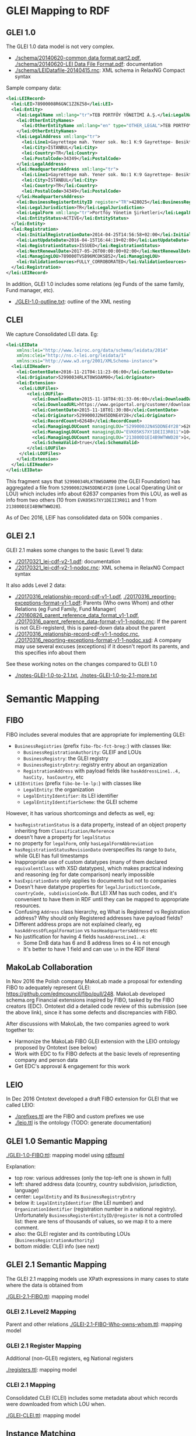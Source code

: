 * GLEI Mapping to RDF
** GLEI 1.0
The GLEI 1.0 data model is not very complex.
- [[./schema/20140620-common data format part2.pdf]], [[./schema/20140620-LEI Data File Format.pdf]]: documentation
- [[./schema/LEIDatafile-20140415.rnc]]: XML schema in RelaxNG Compact syntax

Sample company data:
#+BEGIN_SRC xml
<lei:LEIRecord>
  <lei:LEI>78900008R6GNC1ZZ6Z58</lei:LEI>
  <lei:Entity>
    <lei:LegalName xml:lang="tr">TEB PORTFÖY YÖNETİMİ A.Ş.</lei:LegalName>
    <lei:OtherEntityNames>
      <lei:OtherEntityName xml:lang="en" type="OTHER_LEGAL">TEB PORTFOY YONETIMI A.S.</lei:OtherEntityName>
    </lei:OtherEntityNames>
    <lei:LegalAddress xml:lang="tr">
      <lei:Line1>Gayrettepe mah. Yener sok. No:1 K:9 Gayrettepe- Besiktaş-Istanbul</lei:Line1>
      <lei:City>İSTANBUL</lei:City>
      <lei:Country>TR</lei:Country>
      <lei:PostalCode>34349</lei:PostalCode>
    </lei:LegalAddress>
    <lei:HeadquartersAddress xml:lang="tr">
      <lei:Line1>Gayrettepe mah. Yener sok. No:1 K:9 Gayrettepe- Besiktaş-Istanbul</lei:Line1>
      <lei:City>İSTANBUL</lei:City>
      <lei:Country>TR</lei:Country>
      <lei:PostalCode>34349</lei:PostalCode>
    </lei:HeadquartersAddress>
    <lei:BusinessRegisterEntityID register="TR">428025</lei:BusinessRegisterEntityID>
    <lei:LegalJurisdiction>TR</lei:LegalJurisdiction>
    <lei:LegalForm xml:lang="tr">Portföy Yönetim Şirketleri</lei:LegalForm>
    <lei:EntityStatus>ACTIVE</lei:EntityStatus>
  </lei:Entity>
  <lei:Registration>
    <lei:InitialRegistrationDate>2014-04-25T14:56:58+02:00</lei:InitialRegistrationDate>
    <lei:LastUpdateDate>2016-04-15T16:44:19+02:00</lei:LastUpdateDate>
    <lei:RegistrationStatus>ISSUED</lei:RegistrationStatus>
    <lei:NextRenewalDate>2017-05-26T00:00:00+02:00</lei:NextRenewalDate>
    <lei:ManagingLOU>789000TVSB96MCOKSB52</lei:ManagingLOU>
    <lei:ValidationSources>FULLY_CORROBORATED</lei:ValidationSources>
  </lei:Registration>
</lei:LEIRecord>
#+END_SRC

In addition, GLEI 1.0 includes some relations (eg Funds of the same family, Fund manager, etc).
- [[./GLEI-1.0-outline.txt]]: outline of the XML nesting

** CLEI
We capture Consolidated LEI data. Eg:
#+BEGIN_SRC xml
<lei:LEIData 
    xmlns:lei="http://www.leiroc.org/data/schema/leidata/2014" 
    xmlns:clei="http://ns.c-lei.org/leidata/1" 
    xmlns:xsi="http://www.w3.org/2001/XMLSchema-instance">
  <lei:LEIHeader>
    <lei:ContentDate>2016-11-21T04:11:23-06:00</lei:ContentDate>
    <lei:Originator>52990034RLKT0WSOAM90</lei:Originator>
    <lei:Extension>
     <clei:LOUFiles>
        <clei:LOUFile>
          <clei:DownloadDate>2015-11-18T04:01:33-06:00</clei:DownloadDate>
          <clei:DownloadURL>https://www.geiportal.org/customer/download_xml.php?file=GEI_Full_20151118_cf1.zip</clei:DownloadURL>
          <clei:ContentDate>2015-11-18T01:30:08</clei:ContentDate>
          <clei:Originator>5299000J2N45DDNE4Y28</clei:Originator>
          <clei:RecordCount>62648</clei:RecordCount>
          <clei:ManagingLOUCount managingLOU="5299000J2N45DDNE4Y28">62637</clei:ManagingLOUCount>
          <clei:ManagingLOUCount managingLOU="EVK05KS7XY1DEII3R011">10</clei:ManagingLOUCount>
          <clei:ManagingLOUCount managingLOU="213800D1EI4B9WTWWD28">1</clei:ManagingLOUCount>
          <clei:SchemaValid>true</clei:SchemaValid>
        </clei:LOUFile>
     </clei:LOUFiles>
    </lei:Extension>
  </lei:LEIHeader>
</lei:LEIData>
#+END_SRC
This fragment says that ~52990034RLKT0WSOAM90~ (the GLEI Foundation) 
has aggregated a file from ~5299000J2N45DDNE4Y28~ (one Local Operating Unit or LOU)
which includes info about 62637 companies from this LOU, as well as info from two others (10 from ~EVK05KS7XY1DEII3R011~ and 1 from ~213800D1EI4B9WTWWD28~).

As of Dec 2016, LEIF has consolidated data on 500k companies .

** GLEI 2.1
GLEI 2.1 makes some changes to the basic (Level 1) data:
- [[./20170321_lei-cdf-v2-1.pdf]]: documentation
- [[./20170321_lei-cdf-v2-1-nodoc.rnc]]: XML schema in RelaxNG Compact syntax

It also adds Level 2 data:
- [[./20170316_relationship-record-cdf-v1-1.pdf]], [[./20170316_reporting-exceptions-format-v1-1.pdf]]: 
  Parents (Who owns Whom) and other Relations (eg Fund Family, Fund Manager(
- [[./20160826_parent_reference_data_format_v1-1.pdf]], [[./20170316_parent_reference_data-format-v1-1-nodoc.rnc]]:
  If the parent is not GLEI-registerd, this is pared-down data about the parent
- [[./20170316_relationship-record-cdf-v1-1-nodoc.rnc]], [[./20170316_reporting-exceptions-format-v1-1-nodoc.xsd]]:
  A company may use several excuses (exceptions) if it doesn't report its parents, and this specifies info about them

See these working notes on the changes compared to GLEI 1.0
- [[./notes-GLEI-1.0-to-2.1.txt]], [[./notes-GLEI-1.0-to-2.1-more.txt]]

* Semantic Mapping
** FIBO
FIBO includes several modules that are appropriate for implementing GLEI:
- ~BusinessRegistries~ (prefix ~fibo-fbc-fct-breg:~) with classes like:
  - ~BusinessRegistrationAuthority~: GLEIF and LOUs
  - ~BusinessRegistry~: the GLEI registry
  - ~BusinessRegistryEntry~: registry entry about an organization
  - ~RegistrationAddress~ with payload fields like ~hasAddressLine1..4, hasCity, hasCountry~, etc
- ~LEIEntities~ (prefix ~fibo-be-le-lp:~) with classes like
  - ~LegalEntity~: the organization
  - ~LegalEntityIdentifier~: its LEI identifier
  - ~LegalEntityIdentifierScheme~: the GLEI scheme

However, it has various shortcomings and defects as well, eg:
- ~hasRegistrationStatus~ is a data property, instead of an object property inheriting from ~Classification/Reference~
- doesn't have a property for ~legalStatus~
- no property for ~legalForm~, only ~hasLegalFormAbbreviation~
- ~hasRegistrationStatusRevisionDate~ overspecifies its range to ~Date~, while GLEI has full timestamps
- Inappropriate use of custom datatypes (many of them declared ~equivalentClass~ with XSD datatypes), which makes practical indexing and reasoning (eg for date comparison) nearly impossible
- ~hasExpirationDate~ only applies to documents but not to companies
- Doesn't have datatype properties for ~legalJurisdictionCode, countryCode, subdivisionCode~. But LEI XM has such codes, and it's convenient to have them in RDF until they can be mapped to appropriate resources.
- Confusing ~Address~ class hierarchy, eg What is Registered vs Registration address? Why should only Registered addresses have payload fields?
- Different address props are not explained clearly, eg ~hasAddressOfLegalFormation~ vs ~hasHeadquartersAddress~ etc
- No justification for having 4 fields ~hasAddressLine1..4~: 
  - Some DnB data has 6 and 8 address lines so 4 is not enough
  - It's better to have 1 field and can use ~\n~ in the RDF literal

** MakoLab Collaboration
In Nov 2016 the Polish company MakoLab made a proposal for extending FIBO to adequately represent GLEI:
https://github.com/edmcouncil/fibo/pull/248. 
MakoLab developed schema.org Financial extensions inspired by FIBO, tasked by the FIBO creators (EDC).
Ontotext did a detailed code review of this submission (see the above link), since it has some defects and discrepancies with FIBO.

After discussions with MakoLab, the two companies agreed to work together to:
- Harmonize the MakoLab FIBO GLEI extension with the LEIO ontology proposed by Ontotext (see below)
- Work with EDC to fix FIBO defects at the basic levels of representing company and person data
- Get EDC's approval & engagement for this work

** LEIO

In Dec 2016 Ontotext developed a draft FIBO extension for GLEI that we called LEIO:
- [[./prefixes.ttl]] are the FIBO and custom prefixes we use
- [[./leio.ttl]] is the ontology (TODO: generate documentation)

** GLEI 1.0 Semantic Mapping
[[./GLEI-1.0-FIBO.ttl]]: mapping model using [[http://vladimiralexiev.github.io/pres/20161128-rdfpuml-rdf2rml/][rdfpuml]]\\
[[./GLEI-1.0-FIBO.png]]

Explanation:
- top row: various addresses (only the top-left one is shown in full)
- left: shared address data (country, country subdivision, jurisdiction, language)
- center: ~LegalEntity~ and its ~BusinessRegistryEntry~
- below it: ~LegalEntityIdentifier~ (the LEI number) 
  and ~OrganizationIdentifier~ (registration number in a national registry).
  Unfortunately ~BusinessRegisterEntityID/@register~ is not a controlled list: there are tens of thousands of values, so we map it to a mere comment.
- also: the GLEI register and its contributing LOUs (~BusinessRegistrationAuthority~)
- bottom middle: CLEI info (see next)

** GLEI 2.1 Semantic Mapping
The GLEI 2.1 mapping models use XPath expressions in many cases to state where the data is obtained from

[[./GLEI-2.1-FIBO.ttl]]: mapping model\\
[[./GLEI-2.1-FIBO.png]]

*** GLEI 2.1 Level2 Mapping
Parent and other relations
[[./GLEI-2.1-FIBO-Who-owns-whom.ttl]]: mapping model\\
[[./GLEI-2.1-FIBO-Who-owns-whom.png]]

*** GLEI 2.1 Register Mapping
Additional (non-GLEI) registers, eg National registers

[[./registers.ttl]]: mapping model\\
[[./registers.png]]

*** CLEI 2.1 Mapping
Consolidated CLEI (CLEI) includes some metadata about which records were downloaded from which LOU when.

[[./GLEI-CLEI.ttl]]: mapping model\\
[[./GLEI-CLEI.png]]

** Instance Matching
[[./GLEI-lookup.ru]] is a SPARQL update that makes the dashed arrows in the above diagram. They use data props to lookup in appropriate datasets, and thus connect literals to resources, producing object props:
- Lookup ~leio:legalJurisdictionCode~ to make ~fibo-be-le-lp:isOrganizedIn~.
  Per-country logic is required,
  eg US has 55 jurisdictions corresponding to the subdivisions (States),
  but BG has a single jurisdiction.
- Lookup ~dc:language~ to make ~dbo:language~
- Lookup ~leio:subdivisionCode~ to make ~fibo-fbc-fct-breg:hasSubdivision~
- Lookup ~leio:countryCode~ to make ~fibo-fbc-fct-breg:hasCountry~
